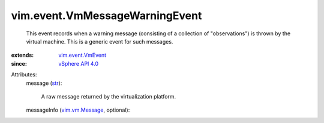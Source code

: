 .. _str: https://docs.python.org/2/library/stdtypes.html

.. _vim.vm.Message: ../../vim/vm/Message.rst

.. _vSphere API 4.0: ../../vim/version.rst#vimversionversion5

.. _vim.event.VmEvent: ../../vim/event/VmEvent.rst


vim.event.VmMessageWarningEvent
===============================
  This event records when a warning message (consisting of a collection of "observations") is thrown by the virtual machine. This is a generic event for such messages.
:extends: vim.event.VmEvent_
:since: `vSphere API 4.0`_

Attributes:
    message (`str`_):

       A raw message returned by the virtualization platform.
    messageInfo (`vim.vm.Message`_, optional):

